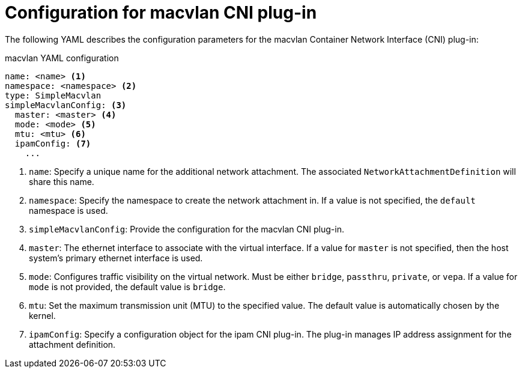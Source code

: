 // Module included in the following assemblies:
//

[id="nw-multus-macvlan-object_{context}"]
= Configuration for macvlan CNI plug-in

The following YAML describes the configuration parameters for the macvlan
Container Network Interface (CNI) plug-in:

.macvlan YAML configuration
[source,yaml]
----
name: <name> <1>
namespace: <namespace> <2>
type: SimpleMacvlan
simpleMacvlanConfig: <3>
  master: <master> <4>
  mode: <mode> <5>
  mtu: <mtu> <6>
  ipamConfig: <7>
    ...
----
<1> `name`: Specify a unique name for the additional network attachment. The
associated `NetworkAttachmentDefinition` will share this name.

<2> `namespace`: Specify the namespace to create the network attachment in. If
a value is not specified, the `default` namespace is used.

<3> `simpleMacvlanConfig`: Provide the configuration for the macvlan CNI
plug-in.

<4> `master`: The ethernet interface to associate with the virtual interface. If
a value for `master` is not specified, then the host system's primary ethernet
interface is used.

<5> `mode`: Configures traffic visibility on the virtual network. Must be either
`bridge`, `passthru`, `private`, or `vepa`. If a value for `mode` is not
provided, the default value is `bridge`.

<6> `mtu`: Set the maximum transmission unit (MTU) to the specified value. The
default value is automatically chosen by the kernel.

<7> `ipamConfig`: Specify a configuration object for the ipam CNI plug-in. The
plug-in manages IP address assignment for the attachment definition.
